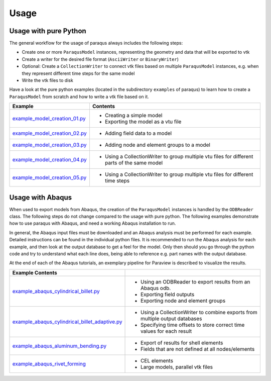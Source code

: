 Usage
=====

Usage with pure Python
----------------------

The general workflow for the usage of paraqus always includes the following steps:

- Create one or more ``ParaqusModel`` instances, representing the geometry and data that will be exported to vtk
- Create a writer for the desired file format (``AsciiWriter`` or ``BinaryWriter``)
- Optional: Create a ``CollectionWriter`` to connect vtk files based on multiple ``ParaqusModel`` instances, e.g. when they represent different time steps for the same model
- Write the vtk files to disk

Have a look at the pure python examples (located in the subdirectory ``examples`` of paraqus) to learn how to create a ``ParaqusModel`` from scratch and how to write a vtk file based on it.

===================================================================================================================     ==========================================================
Example                                                                                                                 Contents
===================================================================================================================     ==========================================================
`example_model_creation_01.py <https://github.com/tmfrln/paraqus/blob/main/examples/example_model_creation_01.py>`_     - Creating a simple model
                                                                                                                        - Exporting the model as a vtu file

`example_model_creation_02.py <https://github.com/tmfrln/paraqus/blob/main/examples/example_model_creation_02.py>`_     - Adding field data to a model

`example_model_creation_03.py <https://github.com/tmfrln/paraqus/blob/main/examples/example_model_creation_03.py>`_     - Adding node and element groups to a model

`example_model_creation_04.py <https://github.com/tmfrln/paraqus/blob/main/examples/example_model_creation_04.py>`_     - Using a CollectionWriter to group multiple vtu files
                                                                                                                          for different parts of the same model

`example_model_creation_05.py <https://github.com/tmfrln/paraqus/blob/main/examples/example_model_creation_05.py>`_     - Using a CollectionWriter to group multiple vtu files
                                                                                                                          for different time steps

===================================================================================================================     ==========================================================

Usage with Abaqus
-----------------

When used to export models from Abaqus, the creation of the ``ParaqusModel`` instances is handled by the ``ODBReader`` class. The following steps do not change compared to the usage with pure python. The following examples demonstrate how to use paraqus with Abaqus, and need a working Abaqus installation to run. 

In general, the Abaqus input files must be downloaded and an Abaqus analysis must be performed for each example. Detailed instructions can be found in the individual python files. It is recommended to run the Abaqus analysis for each example, and then look at the output database to get a feel for the model. Only then should you go through the python code and try to understand what each line does, being able to reference e.g. part names with the output database.

At the end of each of the Abaqus tutorials, an exemplary pipeline for Paraview is described to visualize the results.

=====================================================================================================================================================     ===============================================================================
Example                                           Contents
=====================================================================================================================================================     ===============================================================================
`example_abaqus_cylindrical_billet.py <https://github.com/tmfrln/paraqus/blob/main/examples/example_abaqus_cylindrical_billet.py>`_                       - Using an ODBReader to export results from an Abaqus odb.
                                                                                                                                                          - Exporting field outputs
                                                                                                                                                          - Exporting node and element groups

`example_abaqus_cylindrical_billet_adaptive.py <https://github.com/tmfrln/paraqus/blob/main/examples/example_abaqus_cylindrical_billet_adaptive.py>`_     - Using a CollectionWriter to combine exports from multiple output databases
                                                                                                                                                          - Specifying time offsets to store correct time values for each result

`example_abaqus_aluminum_bending.py <https://github.com/tmfrln/paraqus/blob/main/examples/example_abaqus_aluminum_bending.py>`_                           - Export of results for shell elements
                                                                                                                                                          - Fields that are not defined at all nodes/elements

`example_abaqus_rivet_forming <https://github.com/tmfrln/paraqus/blob/main/examples/example_abaqus_rivet_forming.py>`_                                    - CEL elements
                                                                                                                                                          - Large models, parallel vtk files

=====================================================================================================================================================     ===============================================================================


